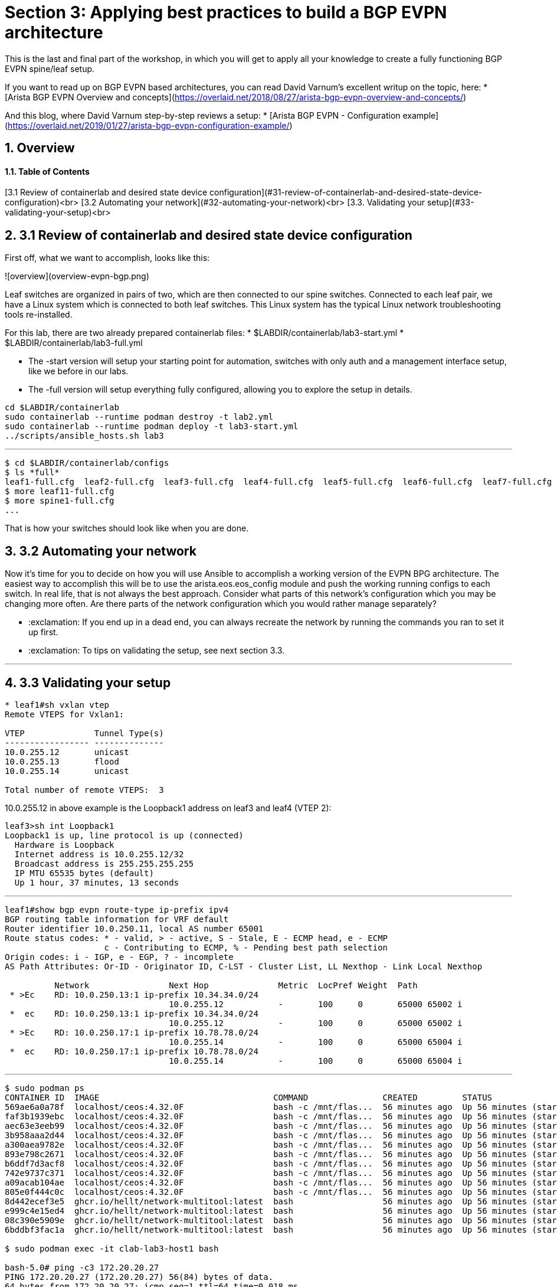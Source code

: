 :sectnums:
:experimental:
# Section 3: Applying best practices to build a BGP EVPN architecture
This is the last and final part of the workshop, in which you will get to apply all your knowledge to create a fully functioning BGP EVPN spine/leaf setup.

:exclamation: This is a free form excercise, so if you struggeled a little bit before, this may be an excercise you may want to do later on as you have built more experience.

If you want to read up on BGP EVPN based architectures, you can read David Varnum's excellent writup on the topic, here:
* [Arista BGP EVPN Overview and concepts](https://overlaid.net/2018/08/27/arista-bgp-evpn-overview-and-concepts/)

And this blog, where David Varnum step-by-step reviews a setup:
* [Arista BGP EVPN - Configuration example](https://overlaid.net/2019/01/27/arista-bgp-evpn-configuration-example/)

## Overview
#### Table of Contents
[3.1 Review of containerlab and desired state device configuration](#31-review-of-containerlab-and-desired-state-device-configuration)<br>
[3.2 Automating your network](#32-automating-your-network)<br>
[3.3. Validating your setup](#33-validating-your-setup)<br>

## 3.1 Review of containerlab and desired state device configuration
First off, what we want to accomplish, looks like this:

![overview](overview-evpn-bgp.png)

Leaf switches are organized in pairs of two, which are then connected to our spine switches. Connected to each leaf pair, we have a Linux system which is connected to both leaf switches. This Linux system has the typical Linux network troubleshooting tools re-installed.

For this lab, there are two already prepared containerlab files:
* $LABDIR/containerlab/lab3-start.yml
* $LABDIR/containerlab/lab3-full.yml

* The -start version will setup your starting point for automation, switches with only auth and a management interface setup, like we before in our labs.
* The -full version will setup everything fully configured, allowing you to explore the setup in details.

:boom: Task 1: Destroy the previous environment and setup our starting point by running below commands:
```
cd $LABDIR/containerlab
sudo containerlab --runtime podman destroy -t lab2.yml
sudo containerlab --runtime podman deploy -t lab3-start.yml
../scripts/ansible_hosts.sh lab3
```

---

:boom: Task 2: Review the desired state configuration of each and every switch by looking at their running configurations:
```
$ cd $LABDIR/containerlab/configs
$ ls *full*
leaf1-full.cfg	leaf2-full.cfg	leaf3-full.cfg	leaf4-full.cfg	leaf5-full.cfg	leaf6-full.cfg	leaf7-full.cfg	leaf8-full.cfg	spine1-full.cfg  spine2-full.cfg
$ more leaf11-full.cfg
$ more spine1-full.cfg
...
```

That is how your switches should look like when you are done.

## 3.2 Automating your network
Now it's time for you to decide on how you will use Ansible to accomplish a working version of the EVPN BPG architecture. The easiest way to accomplish this will be to use the arista.eos.eos_config module and push the working running configs to each switch. In real life, that is not always the best approach. Consider what parts of this network's configuration which you may be changing more often. Are there parts of the network configuration which you would rather manage separately? 

:boom: Task 1: Decide on how you will setup the network, create your Ansible automation and run it.
* :exclamation: If you end up in a dead end, you can always recreate the network by running the commands you ran to set it up first.
* :exclamation: To tips on validating the setup, see next section 3.3.

---

:boom: Task 2: Explore different approaches and consider how it would be to maintain this network more long term. As an example, if you push complete device configuration files initially, consider breaking off parts of it into separate plays, playbooks or even roles.  

## 3.3 Validating your setup

:boom: Show remote vteps

```
* leaf1#sh vxlan vtep
Remote VTEPS for Vxlan1:

VTEP              Tunnel Type(s)
----------------- --------------
10.0.255.12       unicast       
10.0.255.13       flood         
10.0.255.14       unicast       

Total number of remote VTEPS:  3
```

10.0.255.12 in above example is the Loopback1 address on leaf3 and leaf4 (VTEP 2):
```
leaf3>sh int Loopback1
Loopback1 is up, line protocol is up (connected)
  Hardware is Loopback
  Internet address is 10.0.255.12/32
  Broadcast address is 255.255.255.255
  IP MTU 65535 bytes (default)
  Up 1 hour, 37 minutes, 13 seconds
```

---

:boom: Show Type-5 EVPN routes which are the VRFs we are transporting across the EVPN fabric:
```
leaf1#show bgp evpn route-type ip-prefix ipv4
BGP routing table information for VRF default
Router identifier 10.0.250.11, local AS number 65001
Route status codes: * - valid, > - active, S - Stale, E - ECMP head, e - ECMP
                    c - Contributing to ECMP, % - Pending best path selection
Origin codes: i - IGP, e - EGP, ? - incomplete
AS Path Attributes: Or-ID - Originator ID, C-LST - Cluster List, LL Nexthop - Link Local Nexthop

          Network                Next Hop              Metric  LocPref Weight  Path
 * >Ec    RD: 10.0.250.13:1 ip-prefix 10.34.34.0/24
                                 10.0.255.12           -       100     0       65000 65002 i
 *  ec    RD: 10.0.250.13:1 ip-prefix 10.34.34.0/24
                                 10.0.255.12           -       100     0       65000 65002 i
 * >Ec    RD: 10.0.250.17:1 ip-prefix 10.78.78.0/24
                                 10.0.255.14           -       100     0       65000 65004 i
 *  ec    RD: 10.0.250.17:1 ip-prefix 10.78.78.0/24
                                 10.0.255.14           -       100     0       65000 65004 i
``` 

---

:boom: Connect to the Linux systems by using podman, such as:
```
$ sudo podman ps
CONTAINER ID  IMAGE                                   COMMAND               CREATED         STATUS                    PORTS       NAMES
569ae6a0a78f  localhost/ceos:4.32.0F                  bash -c /mnt/flas...  56 minutes ago  Up 56 minutes (starting)              clab-lab3-leaf5
faf3b1939ebc  localhost/ceos:4.32.0F                  bash -c /mnt/flas...  56 minutes ago  Up 56 minutes (starting)              clab-lab3-leaf1
aec63e3eeb99  localhost/ceos:4.32.0F                  bash -c /mnt/flas...  56 minutes ago  Up 56 minutes (starting)              clab-lab3-leaf2
3b958aaa2d44  localhost/ceos:4.32.0F                  bash -c /mnt/flas...  56 minutes ago  Up 56 minutes (starting)              clab-lab3-leaf8
a300aea9782e  localhost/ceos:4.32.0F                  bash -c /mnt/flas...  56 minutes ago  Up 56 minutes (starting)              clab-lab3-leaf4
893e798c2671  localhost/ceos:4.32.0F                  bash -c /mnt/flas...  56 minutes ago  Up 56 minutes (starting)              clab-lab3-leaf6
b6ddf7d3acf8  localhost/ceos:4.32.0F                  bash -c /mnt/flas...  56 minutes ago  Up 56 minutes (starting)              clab-lab3-spine1
742e9737c371  localhost/ceos:4.32.0F                  bash -c /mnt/flas...  56 minutes ago  Up 56 minutes (starting)              clab-lab3-spine2
a09acab104ae  localhost/ceos:4.32.0F                  bash -c /mnt/flas...  56 minutes ago  Up 56 minutes (starting)              clab-lab3-leaf7
805e0f444c0c  localhost/ceos:4.32.0F                  bash -c /mnt/flas...  56 minutes ago  Up 56 minutes (starting)              clab-lab3-leaf3
8d442ecef3e5  ghcr.io/hellt/network-multitool:latest  bash                  56 minutes ago  Up 56 minutes (starting)              clab-lab3-host4
e999c4e15ed4  ghcr.io/hellt/network-multitool:latest  bash                  56 minutes ago  Up 56 minutes (starting)              clab-lab3-host1
08c390e5909e  ghcr.io/hellt/network-multitool:latest  bash                  56 minutes ago  Up 56 minutes (starting)              clab-lab3-host2
6bddbf3fac1a  ghcr.io/hellt/network-multitool:latest  bash                  56 minutes ago  Up 56 minutes (starting)              clab-lab3-host3

$ sudo podman exec -it clab-lab3-host1 bash

bash-5.0# ping -c3 172.20.20.27
PING 172.20.20.27 (172.20.20.27) 56(84) bytes of data.
64 bytes from 172.20.20.27: icmp_seq=1 ttl=64 time=0.018 ms
64 bytes from 172.20.20.27: icmp_seq=2 ttl=64 time=0.041 ms
64 bytes from 172.20.20.27: icmp_seq=3 ttl=64 time=0.016 ms

--- 172.20.20.27 ping statistics ---
3 packets transmitted, 3 received, 0% packet loss, time 2058ms
rtt min/avg/max/mdev = 0.016/0.025/0.041/0.011 ms
bash-5.0# exit
exit
$
```

If you made it all the way here, what else is there to learn? Well, plenty ofcourse. But you are well on your way already to be able to call yourself an Ansible network automation specialist.

```
End-of-workshop
```
[Go back to the start](../../README.md)